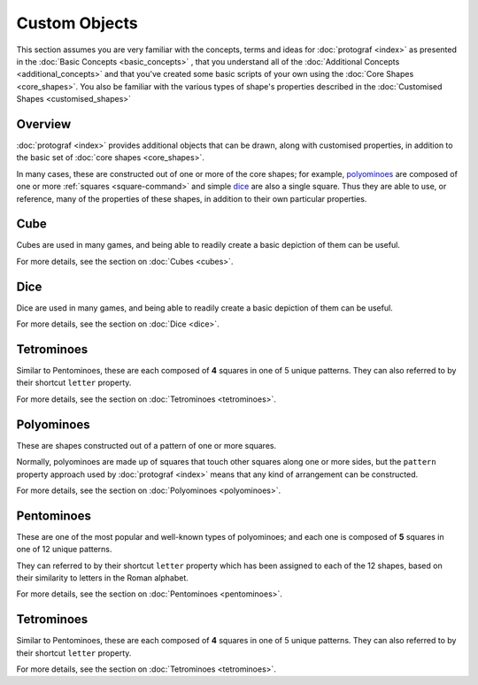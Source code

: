 ==============
Custom Objects
==============

.. |dash| unicode:: U+2014 .. EM DASH SIGN

This section assumes you are very familiar with the concepts, terms and ideas
for :doc:`protograf <index>`  as presented in the
:doc:`Basic Concepts <basic_concepts>` , that you understand all of the
:doc:`Additional Concepts <additional_concepts>` and that you've created some
basic scripts of your own using the :doc:`Core Shapes <core_shapes>`. You also
be familiar with the various types of shape's properties described in the
:doc:`Customised Shapes <customised_shapes>`

Overview
========

:doc:`protograf <index>` provides additional objects that can be drawn, along
with customised properties, in addition to the basic set of
:doc:`core shapes <core_shapes>`.

In many cases, these are constructed out of one or more of the core shapes;
for example, `polyominoes`_ are composed of one or more
:ref:`squares <square-command>` and simple `dice`_ are also a single square.
Thus they are able to use, or reference, many of the properties of these
shapes, in addition to their own particular properties.


Cube
====

Cubes are used in many games, and being able to readily create a basic
depiction of them can be useful.

For more details, see the section on :doc:`Cubes <cubes>`.


Dice
====

Dice are used in many games, and being able to readily create a basic
depiction of them can be useful.

For more details, see the section on :doc:`Dice <dice>`.


Tetrominoes
===========

Similar to Pentominoes, these are each composed of **4** squares in one of 5
unique patterns. They can also referred to by their shortcut ``letter``
property.

For more details, see the section on :doc:`Tetrominoes <tetrominoes>`.


Polyominoes
===========

These are shapes constructed out of a pattern of one or more squares.

Normally, polyominoes are made up of squares that touch other squares
along one or more sides, but the ``pattern`` property approach used by
:doc:`protograf <index>` means that any kind of arrangement can be
constructed.

For more details, see the section on :doc:`Polyominoes <polyominoes>`.


Pentominoes
===========

These are one of the most popular and well-known types of polyominoes;
and each one is composed of **5** squares in one of 12 unique patterns.

They can referred to by their shortcut ``letter`` property which has been
assigned to each of the 12 shapes, based on their similarity to letters in
the Roman alphabet.

For more details, see the section on :doc:`Pentominoes <pentominoes>`.


Tetrominoes
===========

Similar to Pentominoes, these are each composed of **4** squares in one of 5
unique patterns. They can also referred to by their shortcut ``letter``
property.

For more details, see the section on :doc:`Tetrominoes <tetrominoes>`.
